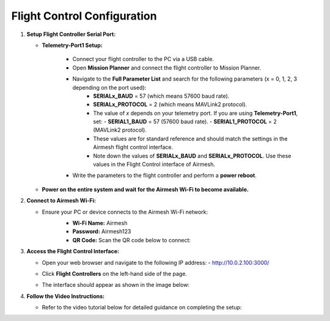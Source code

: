Flight Control Configuration
============================

1. **Setup Flight Controller Serial Port:**

   - **Telemetry-Port1 Setup:**

      - Connect your flight controller to the PC via a USB cable.
      - Open **Mission Planner** and connect the flight controller to Mission Planner.
      - Navigate to the **Full Parameter List** and search for the following parameters (x = 0, 1, 2, 3 depending on the port used):
         - **SERIALx_BAUD** = 57 (which means 57600 baud rate).
         - **SERIALx_PROTOCOL** = 2 (which means MAVLink2 protocol).
         - The value of `x` depends on your telemetry port. If you are using **Telemetry-Port1**, set:
           - **SERIAL1_BAUD** = 57 (57600 baud rate).
           - **SERIAL1_PROTOCOL** = 2 (MAVLink2 protocol).
         - These values are for standard reference and should match the settings in the Airmesh flight control interface.
         - Note down the values of **SERIALx_BAUD** and **SERIALx_PROTOCOL**. Use these values in the Flight Control interface of Airmesh.

      - Write the parameters to the flight controller and perform a **power reboot**.

   - **Power on the entire system and wait for the Airmesh Wi-Fi to become available.**

2. **Connect to Airmesh Wi-Fi:**

   - Ensure your PC or device connects to the Airmesh Wi-Fi network:
      - **Wi-Fi Name:** Airmesh
      - **Password:** Airmesh123
      - **QR Code:** Scan the QR code below to connect:
      
      .. image:: ./images/wifi.png
         :width: 400px
         :align: center
         :alt: Airmesh Wi-Fi QR Code

3. **Access the Flight Control Interface:**

   - Open your web browser and navigate to the following IP address:
     - `http://10.0.2.100:3000/ <http://10.0.2.100:3000/>`_
   - Click **Flight Controllers** on the left-hand side of the page.
   - The interface should appear as shown in the image below:

     .. image:: ./images/sample.png
        :width: 80%
        :align: center
        :alt: Diagram showing the Airmesh flight control interface.

4. **Follow the Video Instructions:**

   - Refer to the video tutorial below for detailed guidance on completing the setup:

     .. youtube:: jVLxVc30e1U
        :width: 100%


